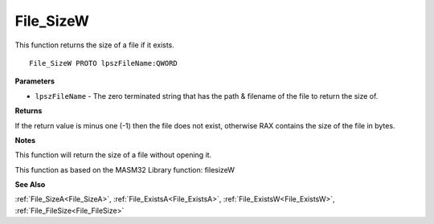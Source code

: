 .. _File_SizeW:

==========
File_SizeW
==========

This function returns the size of a file if it exists.

::

   File_SizeW PROTO lpszFileName:QWORD


**Parameters**

* ``lpszFileName`` - The zero terminated string that has the path & filename of the file to return the size of. 


**Returns**

If the return value is minus one (-1) then the file does not exist, otherwise RAX contains the size of the file in bytes.


**Notes**

This function will return the size of a file without opening it.

This function as based on the MASM32 Library function: filesizeW

**See Also**

:ref:`File_SizeA<File_SizeA>`, :ref:`File_ExistsA<File_ExistsA>`, :ref:`File_ExistsW<File_ExistsW>`, :ref:`File_FileSize<File_FileSize>`
